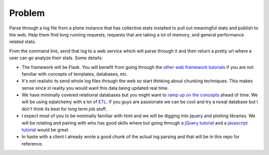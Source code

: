 =======
Problem
=======
Parse through a log file from a plone instance that has collective.stats installed to pull out meaningful stats and publish to the web. Help them find long running requests, requests that are taking a lot of memory, and general performance related stats.

From the command line, send that log to a web service which will parse through it and then return a pretty url where a user can go analyze their stats. Some details:

* The framework will be Flask. You will benefit from going through the `other  <https://github.com/noisebridge/web2py-noiselist>`_ `web framework <https://github.com/noisebridge/flask-noiselist>`_ `tutorials <https://github.com/noisebridge/django_noiselist>`_ if you are not familiar with concepts of templates, databases, etc.
* It's not realistic to send whole log files through the web so start thinking about chunking techniques. This makes sense since in reality you would want this data being updated real time.
* We have minimally covered relational databases but you might want to `ramp up on the concepts <http://developer.apple.com/library/safari/#documentation/iPhone/Conceptual/SafariJSDatabaseGuide/RelationalDatabases/RelationalDatabases.html>`_ ahead of time. We will be using sqlalchemy with a lot of `ETL <http://en.wikipedia.org/wiki/Extract,_transform,_load>`_. If you guys are passionate we can be cool and try a nosql database but I don't think its best for long term job stuff.
* I expect most of you to be nominally familiar with html and we will be digging into jquery and plotting libraries. We will be rotating and pairing with who has good skills where but going through a `jQuery tutorial <http://learn.jquery.com/>`_ and a `javascript tutorial <http://autotelicum.github.com/Smooth-CoffeeScript/literate/js-intro.html>`_ would be great. 
* In haste with a client I already wrote a good chunk of the actual log parsing and that will be in this repo for reference.
